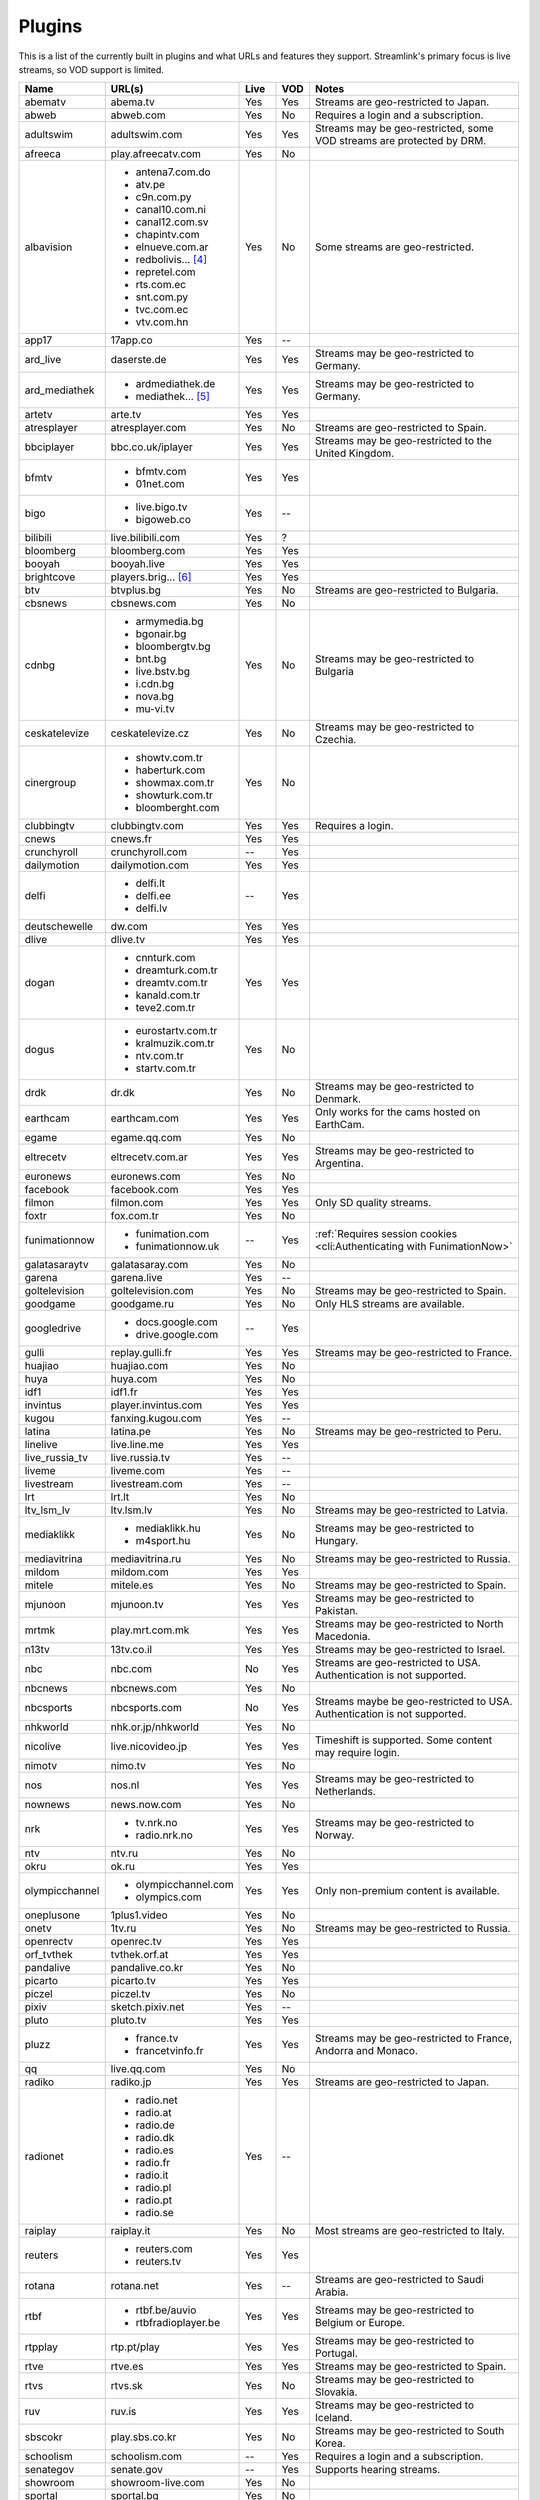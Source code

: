 Plugins
=======

This is a list of the currently built in plugins and what URLs and features
they support. Streamlink's primary focus is live streams, so VOD support
is limited.


======================= ==================== ===== ===== ===========================
Name                    URL(s)               Live  VOD   Notes
======================= ==================== ===== ===== ===========================
abematv                 abema.tv             Yes   Yes   Streams are geo-restricted to Japan.
abweb                   abweb.com            Yes   No    Requires a login and a subscription.
adultswim               adultswim.com        Yes   Yes   Streams may be geo-restricted, some VOD streams are protected by DRM.
afreeca                 play.afreecatv.com   Yes   No
albavision              - antena7.com.do     Yes   No    Some streams are geo-restricted.
                        - atv.pe
                        - c9n.com.py
                        - canal10.com.ni
                        - canal12.com.sv
                        - chapintv.com
                        - elnueve.com.ar
                        - redbolivis... [4]_
                        - repretel.com
                        - rts.com.ec
                        - snt.com.py
                        - tvc.com.ec
                        - vtv.com.hn
app17                   17app.co             Yes   --
ard_live                daserste.de          Yes   Yes   Streams may be geo-restricted to Germany.
ard_mediathek           - ardmediathek.de    Yes   Yes   Streams may be geo-restricted to Germany.
                        - mediathek... [5]_
artetv                  arte.tv              Yes   Yes
atresplayer             atresplayer.com      Yes   No    Streams are geo-restricted to Spain.
bbciplayer              bbc.co.uk/iplayer    Yes   Yes   Streams may be geo-restricted to the United Kingdom.
bfmtv                   - bfmtv.com          Yes   Yes
                        - 01net.com
bigo                    - live.bigo.tv       Yes   --
                        - bigoweb.co
bilibili                live.bilibili.com    Yes   ?
bloomberg               bloomberg.com        Yes   Yes
booyah                  booyah.live          Yes   Yes
brightcove              players.brig... [6]_ Yes   Yes
btv                     btvplus.bg           Yes   No    Streams are geo-restricted to Bulgaria.
cbsnews                 cbsnews.com          Yes   No
cdnbg                   - armymedia.bg       Yes   No    Streams may be geo-restricted to Bulgaria
                        - bgonair.bg
                        - bloombergtv.bg
                        - bnt.bg
                        - live.bstv.bg
                        - i.cdn.bg
                        - nova.bg
                        - mu-vi.tv
ceskatelevize           ceskatelevize.cz     Yes   No    Streams may be geo-restricted to Czechia.
cinergroup              - showtv.com.tr      Yes   No
                        - haberturk.com
                        - showmax.com.tr
                        - showturk.com.tr
                        - bloomberght.com
clubbingtv              clubbingtv.com       Yes   Yes   Requires a login.
cnews                   cnews.fr             Yes   Yes
crunchyroll             crunchyroll.com      --    Yes
dailymotion             dailymotion.com      Yes   Yes
delfi                   - delfi.lt           --    Yes
                        - delfi.ee
                        - delfi.lv
deutschewelle           dw.com               Yes   Yes
dlive                   dlive.tv             Yes   Yes
dogan                   - cnnturk.com        Yes   Yes
                        - dreamturk.com.tr
                        - dreamtv.com.tr
                        - kanald.com.tr
                        - teve2.com.tr
dogus                   - eurostartv.com.tr  Yes   No
                        - kralmuzik.com.tr
                        - ntv.com.tr
                        - startv.com.tr
drdk                    dr.dk                Yes   No    Streams may be geo-restricted to Denmark.
earthcam                earthcam.com         Yes   Yes   Only works for the cams hosted on EarthCam.
egame                   egame.qq.com         Yes   No
eltrecetv               eltrecetv.com.ar     Yes   Yes   Streams may be geo-restricted to Argentina.
euronews                euronews.com         Yes   No
facebook                facebook.com         Yes   Yes
filmon                  filmon.com           Yes   Yes   Only SD quality streams.
foxtr                   fox.com.tr           Yes   No
funimationnow           - funimation.com     --    Yes   :ref:`Requires session cookies <cli:Authenticating with FunimationNow>`
                        - funimationnow.uk
galatasaraytv           galatasaray.com      Yes   No
garena                  garena.live          Yes   --
goltelevision           goltelevision.com    Yes   No    Streams may be geo-restricted to Spain.
goodgame                goodgame.ru          Yes   No    Only HLS streams are available.
googledrive             - docs.google.com    --    Yes
                        - drive.google.com
gulli                   replay.gulli.fr      Yes   Yes   Streams may be geo-restricted to France.
huajiao                 huajiao.com          Yes   No
huya                    huya.com             Yes   No
idf1                    idf1.fr              Yes   Yes
invintus                player.invintus.com  Yes   Yes
kugou                   fanxing.kugou.com    Yes   --
latina                  latina.pe            Yes   No    Streams may be geo-restricted to Peru.
linelive                live.line.me         Yes   Yes
live_russia_tv          live.russia.tv       Yes   --
liveme                  liveme.com           Yes   --
livestream              livestream.com       Yes   --
lrt                     lrt.lt               Yes   No
ltv_lsm_lv              ltv.lsm.lv           Yes   No    Streams may be geo-restricted to Latvia.
mediaklikk              - mediaklikk.hu      Yes   No    Streams may be geo-restricted to Hungary.
                        - m4sport.hu
mediavitrina            mediavitrina.ru      Yes   No    Streams may be geo-restricted to Russia.
mildom                  mildom.com           Yes   Yes
mitele                  mitele.es            Yes   No    Streams may be geo-restricted to Spain.
mjunoon                 mjunoon.tv           Yes   Yes   Streams may be geo-restricted to Pakistan.
mrtmk                   play.mrt.com.mk      Yes   Yes   Streams may be geo-restricted to North Macedonia.
n13tv                   13tv.co.il           Yes   Yes   Streams may be geo-restricted to Israel.
nbc                     nbc.com              No    Yes   Streams are geo-restricted to USA. Authentication is not supported.
nbcnews                 nbcnews.com          Yes   No
nbcsports               nbcsports.com        No    Yes   Streams maybe be geo-restricted to USA. Authentication is not supported.
nhkworld                nhk.or.jp/nhkworld   Yes   No
nicolive                live.nicovideo.jp    Yes   Yes   Timeshift is supported. Some content may require login.
nimotv                  nimo.tv              Yes   No
nos                     nos.nl               Yes   Yes   Streams may be geo-restricted to Netherlands.
nownews                 news.now.com         Yes   No
nrk                     - tv.nrk.no          Yes   Yes   Streams may be geo-restricted to Norway.
                        - radio.nrk.no
ntv                     ntv.ru               Yes   No
okru                    ok.ru                Yes   Yes
olympicchannel          - olympicchannel.com Yes   Yes   Only non-premium content is available.
                        - olympics.com
oneplusone              1plus1.video         Yes   No
onetv                   1tv.ru               Yes   No    Streams may be geo-restricted to Russia.
openrectv               openrec.tv           Yes   Yes
orf_tvthek              tvthek.orf.at        Yes   Yes
pandalive               pandalive.co.kr      Yes   No
picarto                 picarto.tv           Yes   Yes
piczel                  piczel.tv            Yes   No
pixiv                   sketch.pixiv.net     Yes   --
pluto                   pluto.tv             Yes   Yes
pluzz                   - france.tv          Yes   Yes   Streams may be geo-restricted to France, Andorra and Monaco.
                        - francetvinfo.fr
qq                      live.qq.com          Yes   No
radiko                  radiko.jp            Yes   Yes   Streams are geo-restricted to Japan.
radionet                - radio.net          Yes   --
                        - radio.at
                        - radio.de
                        - radio.dk
                        - radio.es
                        - radio.fr
                        - radio.it
                        - radio.pl
                        - radio.pt
                        - radio.se
raiplay                 raiplay.it           Yes   No    Most streams are geo-restricted to Italy.
reuters                 - reuters.com        Yes   Yes
                        - reuters.tv
rotana                  rotana.net           Yes   --    Streams are geo-restricted to Saudi Arabia.
rtbf                    - rtbf.be/auvio      Yes   Yes   Streams may be geo-restricted to Belgium or Europe.
                        - rtbfradioplayer.be
rtpplay                 rtp.pt/play          Yes   Yes   Streams may be geo-restricted to Portugal.
rtve                    rtve.es              Yes   Yes   Streams may be geo-restricted to Spain.
rtvs                    rtvs.sk              Yes   No    Streams may be geo-restricted to Slovakia.
ruv                     ruv.is               Yes   Yes   Streams may be geo-restricted to Iceland.
sbscokr                 play.sbs.co.kr       Yes   No    Streams may be geo-restricted to South Korea.
schoolism               schoolism.com        --    Yes   Requires a login and a subscription.
senategov               senate.gov           --    Yes   Supports hearing streams.
showroom                showroom-live.com    Yes   No
sportal                 sportal.bg           Yes   No
sportschau              sportschau.de        Yes   No
ssh101                  ssh101.com           Yes   No
stadium                 watchstadium.com     Yes   Yes
steam                   steamcommunity.com   Yes   No    Some streams will require a Steam account.
streamable              streamable.com       -     Yes
streann                 ott.streann.com      Yes   Yes
stv                     player.stv.tv        Yes   No    Streams are geo-restricted to Great Britain.
svtplay                 - svtplay.se         Yes   Yes   Streams may be geo-restricted to Sweden.
                        - oppetarkiv.se
swisstxt                - srf.ch             Yes   No    Streams are geo-restricted to Switzerland.
                        - rsi.ch
teamliquid              - teamliquid.net     Yes   --
                        - tl.net
telefe                  telefe.com           No    Yes   Streams are geo-restricted to Argentina.
tf1                     - tf1.fr             Yes   No    Streams may be geo-restricted to France.
                        - lci.fr
theplatform             player.thepl... [7]_ No    Yes
tlctr                   tlctv.com.tr         Yes   No
turkuvaz                - atv.com.tr         Yes   No    Streams may be geo-restricted.
                        - a2tv.com.tr
                        - ahaber.com.tr
                        - anews.com.tr
                        - aspor.com.tr
                        - atvavrupa.tv
                        - minikacocuk.com.tr
                        - minikago.com.tr
                        - sabah.com.tr
tv3cat                  ccma.cat             Yes   Yes   Streams may be geo-restricted to Spain.
tv4play                 - tv4play.se         Yes   Yes   Streams may be geo-restricted to Sweden.
                                                         Only non-premium streams currently supported.
                        - fotbollskanalen.se
tv5monde                - tv5monde.com       Yes   Yes   Streams may be geo-restricted to France, Belgium or Switzerland
                        - tivi5mondeplus.com
tv8                     tv8.com.tr           Yes   No
tv360                   tv360.com.tr         Yes   No
tv999                   tv999.bg             Yes   --    Streams are geo-restricted to Bulgaria
tvibo                   player.tvibo.com     Yes   --
tviplayer               tviplayer.iol.pt     Yes   Yes
tvp                     tvpstream.vod.tvp.pl Yes   No    Streams may be geo-restricted to Poland.
tvrby                   tvr.by               Yes   No    Streams may be geo-restricted to Belarus.
tvrplus                 tvrplus.ro           Yes   No    Streams may be geo-restricted to Romania.
tvtoya                  tvtoya.pl            Yes   --
twitcasting             twitcasting.tv       Yes   No
twitch                  twitch.tv            Yes   Yes
ustreamtv               - ustream.tv         Yes   Yes
                        - video.ibm.com
ustvnow                 ustvnow.com          Yes   --    All streams require an account, some streams require a subscription.
vidio                   vidio.com            Yes   Yes
vimeo                   vimeo.com            Yes   Yes   Password-protected videos are not supported.
vinhlongtv              thvli.vn             Yes   No    Streams are geo-restricted to Vietnam
vk                      vk.com               Yes   Yes
vlive                   vlive.tv             Yes   No    Embedded Naver VODs are not supported.
vrtbe                   vrt.be/vrtnu         Yes   Yes
vtvgo                   vtvgo.vn             Yes   No
wasd                    wasd.tv              Yes   No
webtv                   web.tv               Yes   --
welt                    welt.de              Yes   Yes   Streams may be geo-restricted to Germany.
wwenetwork              network.wwe.com      Yes   Yes   Requires an account to access any content.
youtube                 - youtube.com        Yes   Yes   Protected videos are not supported.
                        - youtu.be
yupptv                  yupptv.com           Yes   Yes   Some streams require an account and subscription.
zattoo                  zattoo.com           Yes   Yes   Other sub-providers are also available.
zdf_mediathek           zdf.de               Yes   Yes   Streams may be geo-restricted to Germany.
zeenews                 zeenews.india.com    Yes   No
zengatv                 zengatv.com          Yes   No
zhanqi                  zhanqi.tv            Yes   No
======================= ==================== ===== ===== ===========================


.. [4] redbolivision.tv.bo
.. [5] mediathek.daserste.de
.. [6] players.brightcove.net
.. [7] player.theplatform.com
